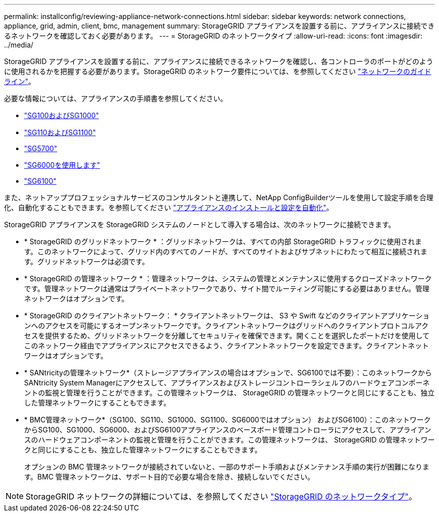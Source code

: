 ---
permalink: installconfig/reviewing-appliance-network-connections.html 
sidebar: sidebar 
keywords: network connections, appliance, grid, admin, client, bmc, management 
summary: StorageGRID アプライアンスを設置する前に、アプライアンスに接続できるネットワークを確認しておく必要があります。 
---
= StorageGRID のネットワークタイプ
:allow-uri-read: 
:icons: font
:imagesdir: ../media/


[role="lead"]
StorageGRID アプライアンスを設置する前に、アプライアンスに接続できるネットワークを確認し、各コントローラのポートがどのように使用されるかを把握する必要があります。StorageGRID のネットワーク要件については、を参照してください https://docs.netapp.com/us-en/storagegrid-118/network/index.html["ネットワークのガイドライン"^]。

必要な情報については、アプライアンスの手順書を参照してください。

* link:gathering-installation-information-sg100-and-sg1000.html["SG100およびSG1000"]
* link:gathering-installation-information-sg110-and-sg1100.html["SG110およびSG1100"]
* link:gathering-installation-information-sg5700.html["SG5700"]
* link:gathering-installation-information-sg6000.html["SG6000を使用します"]
* link:gathering-installation-information-sg6100.html["SG6100"]


また、ネットアッププロフェッショナルサービスのコンサルタントと連携して、NetApp ConfigBuilderツールを使用して設定手順を合理化、自動化することもできます。を参照してください link:automating-appliance-installation-and-configuration.html["アプライアンスのインストールと設定を自動化"]。

StorageGRID アプライアンスを StorageGRID システムのノードとして導入する場合は、次のネットワークに接続できます。

* * StorageGRID のグリッドネットワーク * ：グリッドネットワークは、すべての内部 StorageGRID トラフィックに使用されます。このネットワークによって、グリッド内のすべてのノードが、すべてのサイトおよびサブネットにわたって相互に接続されます。グリッドネットワークは必須です。
* * StorageGRID の管理ネットワーク * ：管理ネットワークは、システムの管理とメンテナンスに使用するクローズドネットワークです。管理ネットワークは通常はプライベートネットワークであり、サイト間でルーティング可能にする必要はありません。管理ネットワークはオプションです。
* * StorageGRID のクライアントネットワーク： * クライアントネットワークは、 S3 や Swift などのクライアントアプリケーションへのアクセスを可能にするオープンネットワークです。クライアントネットワークはグリッドへのクライアントプロトコルアクセスを提供するため、グリッドネットワークを分離してセキュリティを確保できます。開くことを選択したポートだけを使用してこのネットワーク経由でアプライアンスにアクセスできるよう、クライアントネットワークを設定できます。クライアントネットワークはオプションです。
* * SANtricityの管理ネットワーク*（ストレージアプライアンスの場合はオプションで、SG6100では不要）：このネットワークからSANtricity System Managerにアクセスして、アプライアンスおよびストレージコントローラシェルフのハードウェアコンポーネントの監視と管理を行うことができます。この管理ネットワークは、 StorageGRID の管理ネットワークと同じにすることも、独立した管理ネットワークにすることもできます。
* * BMC管理ネットワーク*（SG100、SG110、SG1000、SG1100、SG6000ではオプション） およびSG6100）：このネットワークからSG100、SG1000、SG6000、およびSG6100アプライアンスのベースボード管理コントローラにアクセスして、アプライアンスのハードウェアコンポーネントの監視と管理を行うことができます。この管理ネットワークは、 StorageGRID の管理ネットワークと同じにすることも、独立した管理ネットワークにすることもできます。
+
オプションの BMC 管理ネットワークが接続されていないと、一部のサポート手順およびメンテナンス手順の実行が困難になります。BMC 管理ネットワークは、サポート目的で必要な場合を除き、接続しないでください。




NOTE: StorageGRID ネットワークの詳細については、を参照してください https://docs.netapp.com/us-en/storagegrid-118/network/storagegrid-network-types.html["StorageGRID のネットワークタイプ"^]。
